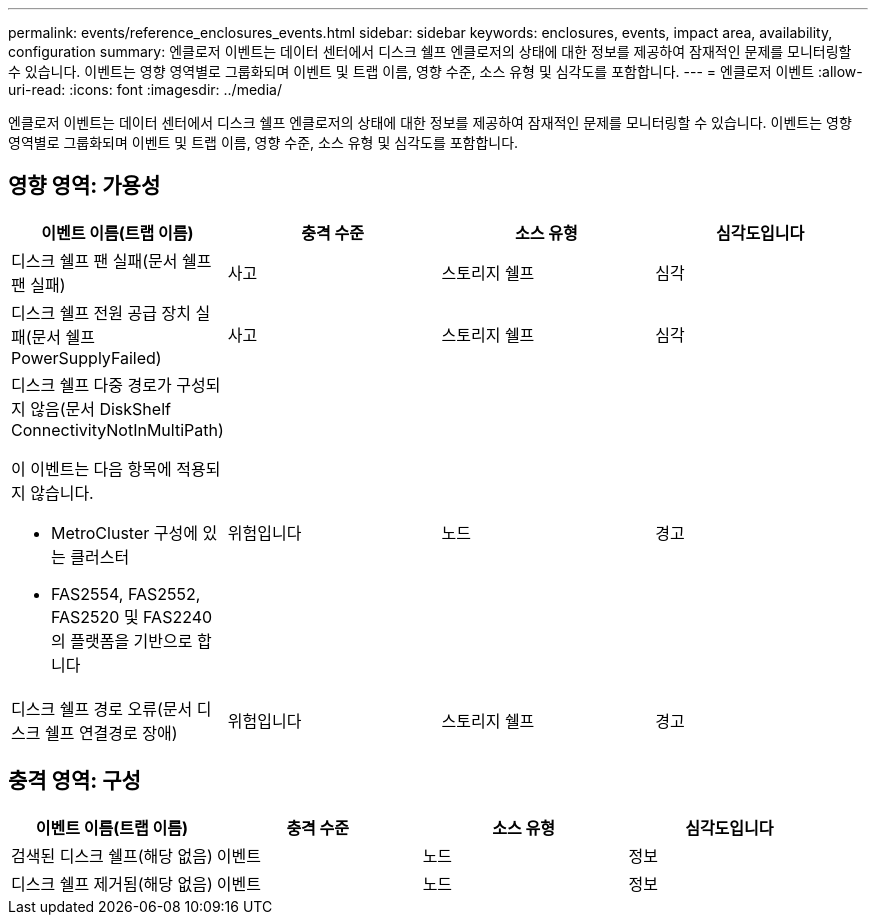 ---
permalink: events/reference_enclosures_events.html 
sidebar: sidebar 
keywords: enclosures, events, impact area, availability, configuration 
summary: 엔클로저 이벤트는 데이터 센터에서 디스크 쉘프 엔클로저의 상태에 대한 정보를 제공하여 잠재적인 문제를 모니터링할 수 있습니다. 이벤트는 영향 영역별로 그룹화되며 이벤트 및 트랩 이름, 영향 수준, 소스 유형 및 심각도를 포함합니다. 
---
= 엔클로저 이벤트
:allow-uri-read: 
:icons: font
:imagesdir: ../media/


[role="lead"]
엔클로저 이벤트는 데이터 센터에서 디스크 쉘프 엔클로저의 상태에 대한 정보를 제공하여 잠재적인 문제를 모니터링할 수 있습니다. 이벤트는 영향 영역별로 그룹화되며 이벤트 및 트랩 이름, 영향 수준, 소스 유형 및 심각도를 포함합니다.



== 영향 영역: 가용성

|===
| 이벤트 이름(트랩 이름) | 충격 수준 | 소스 유형 | 심각도입니다 


 a| 
디스크 쉘프 팬 실패(문서 쉘프 팬 실패)
 a| 
사고
 a| 
스토리지 쉘프
 a| 
심각



 a| 
디스크 쉘프 전원 공급 장치 실패(문서 쉘프 PowerSupplyFailed)
 a| 
사고
 a| 
스토리지 쉘프
 a| 
심각



 a| 
디스크 쉘프 다중 경로가 구성되지 않음(문서 DiskShelf ConnectivityNotInMultiPath)

이 이벤트는 다음 항목에 적용되지 않습니다.

* MetroCluster 구성에 있는 클러스터
* FAS2554, FAS2552, FAS2520 및 FAS2240의 플랫폼을 기반으로 합니다

 a| 
위험입니다
 a| 
노드
 a| 
경고



 a| 
디스크 쉘프 경로 오류(문서 디스크 쉘프 연결경로 장애)
 a| 
위험입니다
 a| 
스토리지 쉘프
 a| 
경고

|===


== 충격 영역: 구성

|===
| 이벤트 이름(트랩 이름) | 충격 수준 | 소스 유형 | 심각도입니다 


 a| 
검색된 디스크 쉘프(해당 없음)
 a| 
이벤트
 a| 
노드
 a| 
정보



 a| 
디스크 쉘프 제거됨(해당 없음)
 a| 
이벤트
 a| 
노드
 a| 
정보

|===